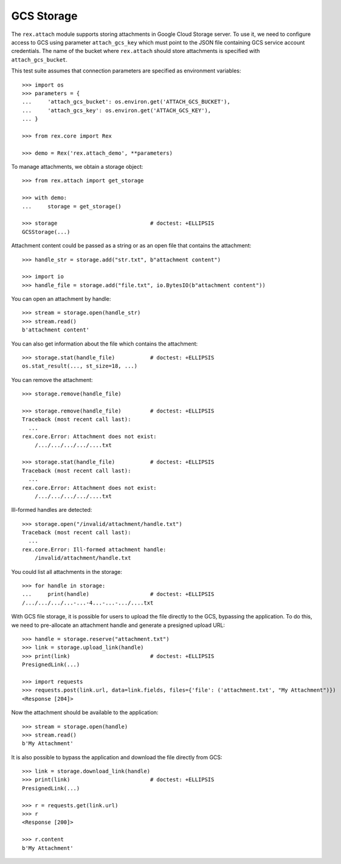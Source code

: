 ***************
  GCS Storage
***************

The ``rex.attach`` module supports storing attachments in Google Cloud Storage
server.  To use it, we need to configure access to GCS using parameter
``attach_gcs_key`` which must point to the JSON file containing GCS service
account credentials.  The name of the bucket where ``rex.attach`` should store
attachments is specified with ``attach_gcs_bucket``.

This test suite assumes that connection parameters are specified as environment
variables::

    >>> import os
    >>> parameters = {
    ...     'attach_gcs_bucket': os.environ.get('ATTACH_GCS_BUCKET'),
    ...     'attach_gcs_key': os.environ.get('ATTACH_GCS_KEY'),
    ... }

    >>> from rex.core import Rex

    >>> demo = Rex('rex.attach_demo', **parameters)

To manage attachments, we obtain a storage object::

    >>> from rex.attach import get_storage

    >>> with demo:
    ...     storage = get_storage()

    >>> storage                             # doctest: +ELLIPSIS
    GCSStorage(...)

Attachment content could be passed as a string or as an open file that
contains the attachment::

    >>> handle_str = storage.add("str.txt", b"attachment content")

    >>> import io
    >>> handle_file = storage.add("file.txt", io.BytesIO(b"attachment content"))

You can open an attachment by handle::

    >>> stream = storage.open(handle_str)
    >>> stream.read()
    b'attachment content'

You can also get information about the file which contains the attachment::

    >>> storage.stat(handle_file)           # doctest: +ELLIPSIS
    os.stat_result(..., st_size=18, ...)

You can remove the attachment::

    >>> storage.remove(handle_file)

    >>> storage.remove(handle_file)         # doctest: +ELLIPSIS
    Traceback (most recent call last):
      ...
    rex.core.Error: Attachment does not exist:
        /.../.../.../.../....txt

    >>> storage.stat(handle_file)           # doctest: +ELLIPSIS
    Traceback (most recent call last):
      ...
    rex.core.Error: Attachment does not exist:
        /.../.../.../.../....txt

Ill-formed handles are detected::

    >>> storage.open("/invalid/attachment/handle.txt")
    Traceback (most recent call last):
      ...
    rex.core.Error: Ill-formed attachment handle:
        /invalid/attachment/handle.txt

You could list all attachments in the storage::

    >>> for handle in storage:
    ...     print(handle)                   # doctest: +ELLIPSIS
    /.../.../.../...-...-4...-...-.../....txt

With GCS file storage, it is possible for users to upload the file directly to
the GCS, bypassing the application.  To do this, we need to pre-allocate an
attachment handle and generate a presigned upload URL::

    >>> handle = storage.reserve("attachment.txt")
    >>> link = storage.upload_link(handle)
    >>> print(link)                         # doctest: +ELLIPSIS
    PresignedLink(...)

    >>> import requests
    >>> requests.post(link.url, data=link.fields, files={'file': ('attachment.txt', "My Attachment")})
    <Response [204]>

Now the attachment should be available to the application::

    >>> stream = storage.open(handle)
    >>> stream.read()
    b'My Attachment'

It is also possible to bypass the application and download the file directly
from GCS::

    >>> link = storage.download_link(handle)
    >>> print(link)                         # doctest: +ELLIPSIS
    PresignedLink(...)

    >>> r = requests.get(link.url)
    >>> r
    <Response [200]>

    >>> r.content
    b'My Attachment'

